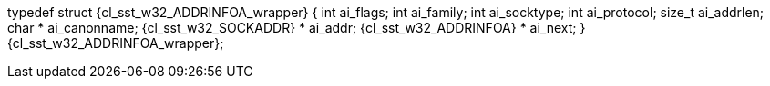 ifeval::[0 > 1]
//
// Copyright (C) 2012-2024 Stealth Software Technologies, Inc.
//
// Permission is hereby granted, free of charge, to any person
// obtaining a copy of this software and associated documentation
// files (the "Software"), to deal in the Software without
// restriction, including without limitation the rights to use,
// copy, modify, merge, publish, distribute, sublicense, and/or
// sell copies of the Software, and to permit persons to whom the
// Software is furnished to do so, subject to the following
// conditions:
//
// The above copyright notice and this permission notice (including
// the next paragraph) shall be included in all copies or
// substantial portions of the Software.
//
// THE SOFTWARE IS PROVIDED "AS IS", WITHOUT WARRANTY OF ANY KIND,
// EXPRESS OR IMPLIED, INCLUDING BUT NOT LIMITED TO THE WARRANTIES
// OF MERCHANTABILITY, FITNESS FOR A PARTICULAR PURPOSE AND
// NONINFRINGEMENT. IN NO EVENT SHALL THE AUTHORS OR COPYRIGHT
// HOLDERS BE LIABLE FOR ANY CLAIM, DAMAGES OR OTHER LIABILITY,
// WHETHER IN AN ACTION OF CONTRACT, TORT OR OTHERWISE, ARISING
// FROM, OUT OF OR IN CONNECTION WITH THE SOFTWARE OR THE USE OR
// OTHER DEALINGS IN THE SOFTWARE.
//
// SPDX-License-Identifier: MIT
//
endif::[]
typedef struct {cl_sst_w32_ADDRINFOA_wrapper} {
  int ai_flags;
  int ai_family;
  int ai_socktype;
  int ai_protocol;
  size_t ai_addrlen;
  char * ai_canonname;
  {cl_sst_w32_SOCKADDR} * ai_addr;
  {cl_sst_w32_ADDRINFOA} * ai_next;
} {cl_sst_w32_ADDRINFOA_wrapper};
